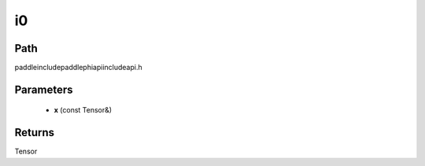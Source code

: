 .. _en_api_paddle_experimental_i0:

i0
-------------------------------

.. cpp:function:: Tensor i0 ( const Tensor & x ) ;



Path
:::::::::::::::::::::
paddle\include\paddle\phi\api\include\api.h

Parameters
:::::::::::::::::::::
	- **x** (const Tensor&)

Returns
:::::::::::::::::::::
Tensor
